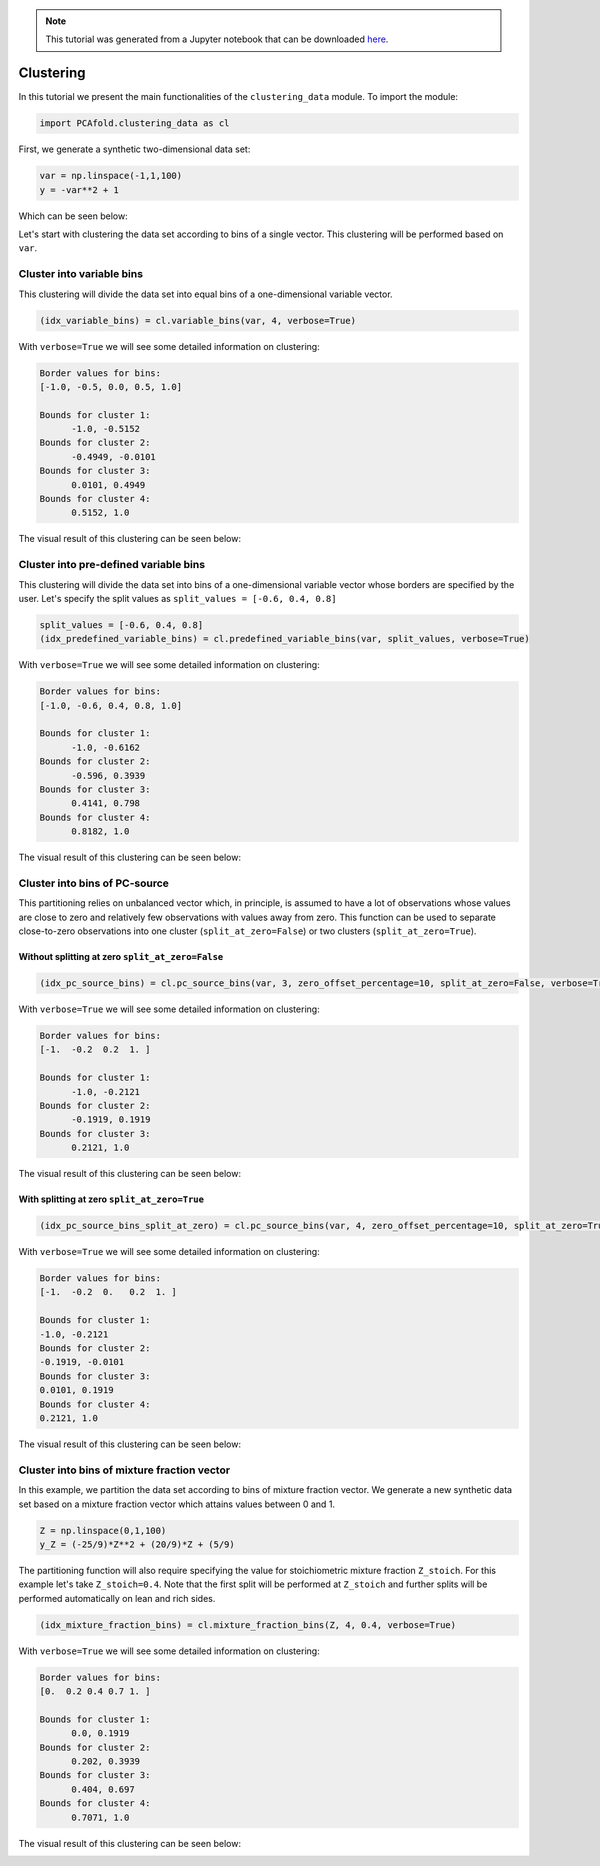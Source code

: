 .. note:: This tutorial was generated from a Jupyter notebook that can be
          downloaded `here <https://gitlab.multiscale.utah.edu/common/PCA-python/-/blob/regression/docs/tutorials/demo-clustering.ipynb>`_.

Clustering
==========

In this tutorial we present the main functionalities of the ``clustering_data`` module. To import the module:

.. code:: python

  import PCAfold.clustering_data as cl

First, we generate a synthetic two-dimensional data set:

.. code:: python

  var = np.linspace(-1,1,100)
  y = -var**2 + 1

Which can be seen below:

.. image:: ../images/tutorial-clustering-original-data-set.png
  :width: 350
  :align: center

Let's start with clustering the data set according to bins of a single vector.
This clustering will be performed based on ``var``.

Cluster into variable bins
^^^^^^^^^^^^^^^^^^^^^^^^^^

This clustering will divide the data set into equal bins of a one-dimensional variable vector.

.. code:: python

  (idx_variable_bins) = cl.variable_bins(var, 4, verbose=True)

With ``verbose=True`` we will see some detailed information on clustering:

.. code-block:: text

  Border values for bins:
  [-1.0, -0.5, 0.0, 0.5, 1.0]

  Bounds for cluster 1:
  	-1.0, -0.5152
  Bounds for cluster 2:
  	-0.4949, -0.0101
  Bounds for cluster 3:
  	0.0101, 0.4949
  Bounds for cluster 4:
  	0.5152, 1.0

The visual result of this clustering can be seen below:

.. image:: ../images/tutorial-clustering-variable-bins-k4.png
  :width: 350
  :align: center

Cluster into pre-defined variable bins
^^^^^^^^^^^^^^^^^^^^^^^^^^^^^^^^^^^^^^

This clustering will divide the data set into bins of a one-dimensional variable vector whose borders are specified by the user. Let's specify the split values as ``split_values = [-0.6, 0.4, 0.8]``

.. code:: python

  split_values = [-0.6, 0.4, 0.8]
  (idx_predefined_variable_bins) = cl.predefined_variable_bins(var, split_values, verbose=True)

With ``verbose=True`` we will see some detailed information on clustering:

.. code-block:: text

  Border values for bins:
  [-1.0, -0.6, 0.4, 0.8, 1.0]

  Bounds for cluster 1:
  	-1.0, -0.6162
  Bounds for cluster 2:
  	-0.596, 0.3939
  Bounds for cluster 3:
  	0.4141, 0.798
  Bounds for cluster 4:
  	0.8182, 1.0

The visual result of this clustering can be seen below:

.. image:: ../images/tutorial-clustering-predefined-variable-bins-k4.png
  :width: 350
  :align: center

Cluster into bins of PC-source
^^^^^^^^^^^^^^^^^^^^^^^^^^^^^^

This partitioning relies on unbalanced vector which, in principle, is assumed to have a lot of observations whose values are close to zero and relatively few observations with values away from zero.
This function can be used to separate close-to-zero observations into one cluster (``split_at_zero=False``) or two clusters (``split_at_zero=True``).

Without splitting at zero ``split_at_zero=False``
"""""""""""""""""""""""""""""""""""""""""""""""""

.. code:: python

  (idx_pc_source_bins) = cl.pc_source_bins(var, 3, zero_offset_percentage=10, split_at_zero=False, verbose=True)

With ``verbose=True`` we will see some detailed information on clustering:

.. code-block:: text

  Border values for bins:
  [-1.  -0.2  0.2  1. ]

  Bounds for cluster 1:
  	-1.0, -0.2121
  Bounds for cluster 2:
  	-0.1919, 0.1919
  Bounds for cluster 3:
  	0.2121, 1.0

The visual result of this clustering can be seen below:

.. image:: ../images/tutorial-clustering-pc-source-bins-k3.png
  :width: 350
  :align: center

With splitting at zero ``split_at_zero=True``
"""""""""""""""""""""""""""""""""""""""""""""

.. code:: python

  (idx_pc_source_bins_split_at_zero) = cl.pc_source_bins(var, 4, zero_offset_percentage=10, split_at_zero=True, verbose=True)

With ``verbose=True`` we will see some detailed information on clustering:

.. code-block:: text

  Border values for bins:
  [-1.  -0.2  0.   0.2  1. ]

  Bounds for cluster 1:
  -1.0, -0.2121
  Bounds for cluster 2:
  -0.1919, -0.0101
  Bounds for cluster 3:
  0.0101, 0.1919
  Bounds for cluster 4:
  0.2121, 1.0

The visual result of this clustering can be seen below:

.. image:: ../images/tutorial-clustering-pc-source-bins-split-at-zero-k4.png
  :width: 350
  :align: center

Cluster into bins of mixture fraction vector
^^^^^^^^^^^^^^^^^^^^^^^^^^^^^^^^^^^^^^^^^^^^

In this example, we partition the data set according to bins of mixture fraction vector.
We generate a new synthetic data set based on a mixture fraction vector which attains values between 0 and 1.

.. code:: python

  Z = np.linspace(0,1,100)
  y_Z = (-25/9)*Z**2 + (20/9)*Z + (5/9)

The partitioning function will also require specifying the value for stoichiometric mixture fraction ``Z_stoich``.
For this example let's take ``Z_stoich=0.4``.
Note that the first split will be performed at ``Z_stoich`` and further splits will be performed automatically on lean and rich sides.

.. code:: python

  (idx_mixture_fraction_bins) = cl.mixture_fraction_bins(Z, 4, 0.4, verbose=True)

With ``verbose=True`` we will see some detailed information on clustering:

.. code-block:: text

  Border values for bins:
  [0.  0.2 0.4 0.7 1. ]

  Bounds for cluster 1:
  	0.0, 0.1919
  Bounds for cluster 2:
  	0.202, 0.3939
  Bounds for cluster 3:
  	0.404, 0.697
  Bounds for cluster 4:
  	0.7071, 1.0

The visual result of this clustering can be seen below:

.. image:: ../images/tutorial-clustering-mixture-fraction-bins-k4.png
  :width: 350
  :align: center

